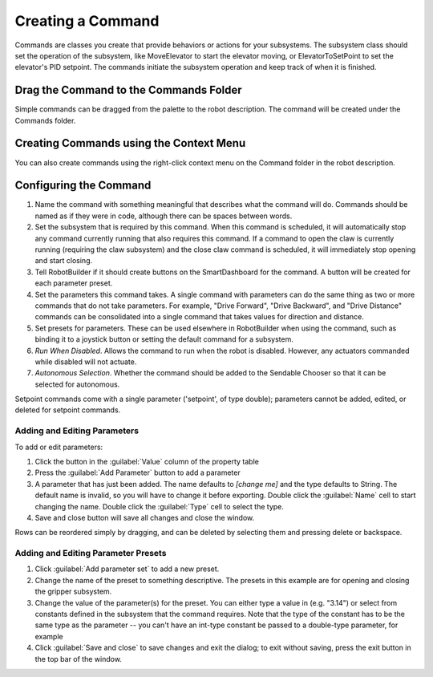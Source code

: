 Creating a Command
==================

Commands are classes you create that provide behaviors or actions for your subsystems. The subsystem class should set the operation of the subsystem, like MoveElevator to start the elevator moving, or ElevatorToSetPoint to set the elevator's PID setpoint. The commands initiate the subsystem operation and keep track of when it is finished.

Drag the Command to the Commands Folder
---------------------------------------

.. image:: images/creating-commands-1.png

Simple commands can be dragged from the palette to the robot description. The command will be created under the Commands folder.

Creating Commands using the Context Menu
----------------------------------------

.. image:: images/creating-commands-2.png

You can also create commands using the right-click context menu on the Command folder in the robot description.

Configuring the Command
-----------------------

.. image:: images/creating-commands-3.png

1. Name the command with something meaningful that describes what the command will do. Commands should be named as if they were in code, although there can be spaces between words.
2. Set the subsystem that is required by this command. When this command is scheduled, it will automatically stop any command currently running that also requires this command. If a command to open the claw is currently running (requiring the claw subsystem) and the close claw command is scheduled, it will immediately stop opening and start closing.
3. Tell RobotBuilder if it should create buttons on the SmartDashboard for the command. A button will be created for each parameter preset.
4. Set the parameters this command takes. A single command with parameters can do the same thing as two or more commands that do not take parameters. For example, "Drive Forward", "Drive Backward", and "Drive Distance" commands can be consolidated into a single command that takes values for direction and distance.
5. Set presets for parameters. These can be used elsewhere in RobotBuilder when using the command, such as binding it to a joystick button or setting the default command for a subsystem.
6. *Run When Disabled*. Allows the command to run when the robot is disabled. However, any actuators commanded while disabled will not actuate.
7. *Autonomous Selection*. Whether the command should be added to the Sendable Chooser so that it can be selected for autonomous.

Setpoint commands come with a single parameter ('setpoint', of type double); parameters cannot be added, edited, or deleted for setpoint commands.

Adding and Editing Parameters
^^^^^^^^^^^^^^^^^^^^^^^^^^^^^

.. image:: images/creating-commands-4.png

To add or edit parameters:

1. Click the button in the :guilabel:`Value` column of the property table
2. Press the :guilabel:`Add Parameter` button to add a parameter
3. A parameter that has just been added. The name defaults to `[change me]` and the type defaults to String. The default name is invalid, so you will have to change it before exporting. Double click the :guilabel:`Name` cell to start changing the name. Double click the :guilabel:`Type` cell to select the type.
4. Save and close button will save all changes and close the window.

Rows can be reordered simply by dragging, and can be deleted by selecting them and pressing delete or backspace.

Adding and Editing Parameter Presets
^^^^^^^^^^^^^^^^^^^^^^^^^^^^^^^^^^^^

.. image:: images/creating-commands-5.png

1. Click :guilabel:`Add parameter set` to add a new preset.
2. Change the name of the preset to something descriptive. The presets in this example are for opening and closing the gripper subsystem.
3. Change the value of the parameter(s) for the preset. You can either type a value in (e.g. "3.14") or select from constants defined in the subsystem that the command requires. Note that the type of the constant has to be the same type as the parameter -- you can't have an int-type constant be passed to a double-type parameter, for example
4. Click :guilabel:`Save and close` to save changes and exit the dialog; to exit without saving, press the exit button in the top bar of the window.
